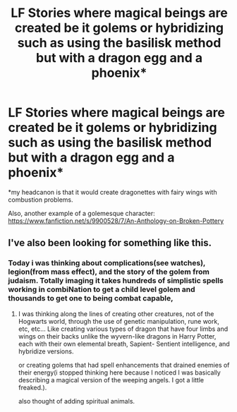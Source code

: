#+TITLE: LF Stories where magical beings are created be it golems or hybridizing such as using the basilisk method but with a dragon egg and a phoenix*

* LF Stories where magical beings are created be it golems or hybridizing such as using the basilisk method but with a dragon egg and a phoenix*
:PROPERTIES:
:Author: viol8er
:Score: 4
:DateUnix: 1497554298.0
:DateShort: 2017-Jun-15
:FlairText: Request
:END:
*my headcanon is that it would create dragonettes with fairy wings with combustion problems.

Also, another example of a golemesque character: [[https://www.fanfiction.net/s/9900528/7/An-Anthology-on-Broken-Pottery]]


** I've also been looking for something like this.
:PROPERTIES:
:Author: KuroDjin
:Score: 1
:DateUnix: 1497590974.0
:DateShort: 2017-Jun-16
:END:

*** Today i was thinking about complications(see watches), legion(from mass effect), and the story of the golem from judaism. Totally imaging it takes hundreds of simplistic spells working in combiNation to get a child level golem and thousands to get one to being combat capable,
:PROPERTIES:
:Author: viol8er
:Score: 1
:DateUnix: 1497591211.0
:DateShort: 2017-Jun-16
:END:

**** I was thinking along the lines of creating other creatures, not of the Hogwarts world, through the use of genetic manipulation, rune work, etc, etc... Like creating various types of dragon that have four limbs and wings on their backs unlike the wyvern-like dragons in Harry Potter, each with their own elemental breath, Sapient- Sentient intelligence, and hybridize versions.

or creating golems that had spell enhancements that drained enemies of their energy(i stopped thinking here because I noticed I was basically describing a magical version of the weeping angels. I got a little freaked.).

also thought of adding spiritual animals.
:PROPERTIES:
:Author: KuroDjin
:Score: 2
:DateUnix: 1497593747.0
:DateShort: 2017-Jun-16
:END:
